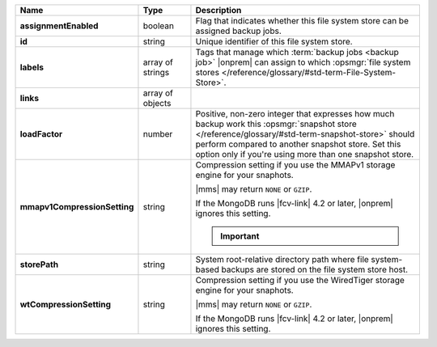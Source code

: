 .. list-table::
   :widths: 20 14 66
   :header-rows: 1
   :stub-columns: 1

   * - Name
     - Type
     - Description

   * - assignmentEnabled
     - boolean
     - Flag that indicates whether this file system store can be
       assigned backup jobs.

   * - id
     - string
     - Unique identifier of this file system store.

   * - labels
     - array of strings
     - Tags that manage which :term:`backup jobs <backup job>` |onprem|
       can assign to which :opsmgr:`file system stores </reference/glossary/#std-term-File-System-Store>`.

   * - links
     - array of objects
     - .. include:: /includes/api/links-explanation.rst

   * - loadFactor
     - number
     - Positive, non-zero integer that expresses how much backup work
       this :opsmgr:`snapshot store </reference/glossary/#std-term-snapshot-store>` should perform compared to another
       snapshot store. Set this option only if you're using more than
       one snapshot store.

       .. seealso::

          To learn more about :guilabel:`Load Factor`, see
          :doc:`Edit an Existing Blockstore </tutorial/manage-blockstore-storage>`

   * - mmapv1CompressionSetting
     - string
     - Compression setting if you use the MMAPv1 storage engine for
       your snaphots.

       |mms| may return ``NONE`` or ``GZIP``.

       If the MongoDB runs |fcv-link| 4.2 or later, |onprem| ignores
       this setting.

       .. important::

          .. include:: /includes/fact-mmapv1-deprecated.rst

   * - storePath
     - string
     - System root-relative directory path where file system-based
       backups are stored on the file system store host.

   * - wtCompressionSetting
     - string
     - Compression setting if you use the WiredTiger storage engine for
       your snaphots.

       |mms| may return ``NONE`` or ``GZIP``.

       If the MongoDB runs |fcv-link| 4.2 or later, |onprem| ignores
       this setting.

